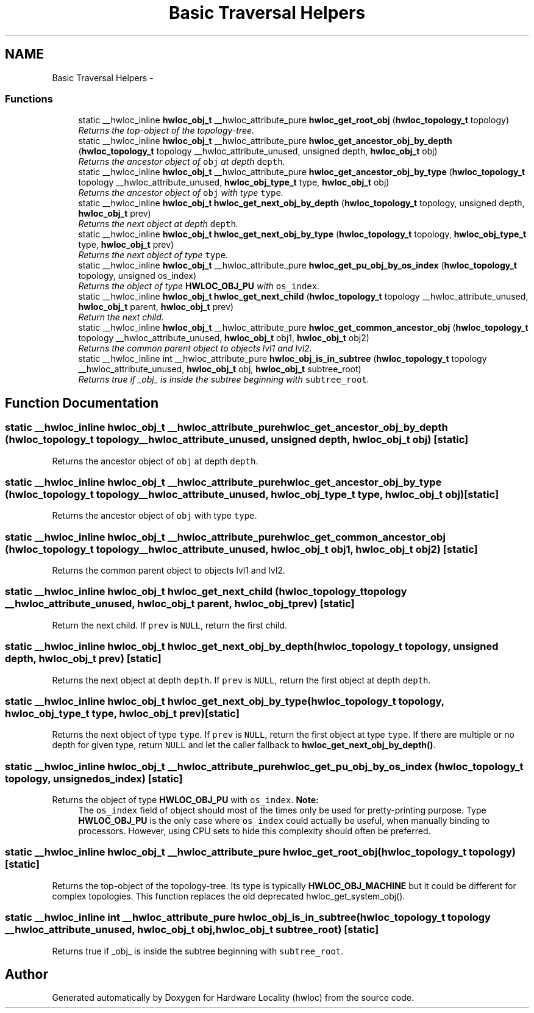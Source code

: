 .TH "Basic Traversal Helpers" 3 "17 May 2010" "Version 1.0" "Hardware Locality (hwloc)" \" -*- nroff -*-
.ad l
.nh
.SH NAME
Basic Traversal Helpers \- 
.SS "Functions"

.in +1c
.ti -1c
.RI "static __hwloc_inline \fBhwloc_obj_t\fP __hwloc_attribute_pure \fBhwloc_get_root_obj\fP (\fBhwloc_topology_t\fP topology)"
.br
.RI "\fIReturns the top-object of the topology-tree. \fP"
.ti -1c
.RI "static __hwloc_inline \fBhwloc_obj_t\fP __hwloc_attribute_pure \fBhwloc_get_ancestor_obj_by_depth\fP (\fBhwloc_topology_t\fP topology __hwloc_attribute_unused, unsigned depth, \fBhwloc_obj_t\fP obj)"
.br
.RI "\fIReturns the ancestor object of \fCobj\fP at depth \fCdepth\fP. \fP"
.ti -1c
.RI "static __hwloc_inline \fBhwloc_obj_t\fP __hwloc_attribute_pure \fBhwloc_get_ancestor_obj_by_type\fP (\fBhwloc_topology_t\fP topology __hwloc_attribute_unused, \fBhwloc_obj_type_t\fP type, \fBhwloc_obj_t\fP obj)"
.br
.RI "\fIReturns the ancestor object of \fCobj\fP with type \fCtype\fP. \fP"
.ti -1c
.RI "static __hwloc_inline \fBhwloc_obj_t\fP \fBhwloc_get_next_obj_by_depth\fP (\fBhwloc_topology_t\fP topology, unsigned depth, \fBhwloc_obj_t\fP prev)"
.br
.RI "\fIReturns the next object at depth \fCdepth\fP. \fP"
.ti -1c
.RI "static __hwloc_inline \fBhwloc_obj_t\fP \fBhwloc_get_next_obj_by_type\fP (\fBhwloc_topology_t\fP topology, \fBhwloc_obj_type_t\fP type, \fBhwloc_obj_t\fP prev)"
.br
.RI "\fIReturns the next object of type \fCtype\fP. \fP"
.ti -1c
.RI "static __hwloc_inline \fBhwloc_obj_t\fP __hwloc_attribute_pure \fBhwloc_get_pu_obj_by_os_index\fP (\fBhwloc_topology_t\fP topology, unsigned os_index)"
.br
.RI "\fIReturns the object of type \fBHWLOC_OBJ_PU\fP with \fCos_index\fP. \fP"
.ti -1c
.RI "static __hwloc_inline \fBhwloc_obj_t\fP \fBhwloc_get_next_child\fP (\fBhwloc_topology_t\fP topology __hwloc_attribute_unused, \fBhwloc_obj_t\fP parent, \fBhwloc_obj_t\fP prev)"
.br
.RI "\fIReturn the next child. \fP"
.ti -1c
.RI "static __hwloc_inline \fBhwloc_obj_t\fP __hwloc_attribute_pure \fBhwloc_get_common_ancestor_obj\fP (\fBhwloc_topology_t\fP topology __hwloc_attribute_unused, \fBhwloc_obj_t\fP obj1, \fBhwloc_obj_t\fP obj2)"
.br
.RI "\fIReturns the common parent object to objects lvl1 and lvl2. \fP"
.ti -1c
.RI "static __hwloc_inline int __hwloc_attribute_pure \fBhwloc_obj_is_in_subtree\fP (\fBhwloc_topology_t\fP topology __hwloc_attribute_unused, \fBhwloc_obj_t\fP obj, \fBhwloc_obj_t\fP subtree_root)"
.br
.RI "\fIReturns true if _obj_ is inside the subtree beginning with \fCsubtree_root\fP. \fP"
.in -1c
.SH "Function Documentation"
.PP 
.SS "static __hwloc_inline \fBhwloc_obj_t\fP __hwloc_attribute_pure hwloc_get_ancestor_obj_by_depth (\fBhwloc_topology_t\fP topology __hwloc_attribute_unused, unsigned depth, \fBhwloc_obj_t\fP obj)\fC [static]\fP"
.PP
Returns the ancestor object of \fCobj\fP at depth \fCdepth\fP. 
.SS "static __hwloc_inline \fBhwloc_obj_t\fP __hwloc_attribute_pure hwloc_get_ancestor_obj_by_type (\fBhwloc_topology_t\fP topology __hwloc_attribute_unused, \fBhwloc_obj_type_t\fP type, \fBhwloc_obj_t\fP obj)\fC [static]\fP"
.PP
Returns the ancestor object of \fCobj\fP with type \fCtype\fP. 
.SS "static __hwloc_inline \fBhwloc_obj_t\fP __hwloc_attribute_pure hwloc_get_common_ancestor_obj (\fBhwloc_topology_t\fP topology __hwloc_attribute_unused, \fBhwloc_obj_t\fP obj1, \fBhwloc_obj_t\fP obj2)\fC [static]\fP"
.PP
Returns the common parent object to objects lvl1 and lvl2. 
.SS "static __hwloc_inline \fBhwloc_obj_t\fP hwloc_get_next_child (\fBhwloc_topology_t\fP topology __hwloc_attribute_unused, \fBhwloc_obj_t\fP parent, \fBhwloc_obj_t\fP prev)\fC [static]\fP"
.PP
Return the next child. If \fCprev\fP is \fCNULL\fP, return the first child. 
.SS "static __hwloc_inline \fBhwloc_obj_t\fP hwloc_get_next_obj_by_depth (\fBhwloc_topology_t\fP topology, unsigned depth, \fBhwloc_obj_t\fP prev)\fC [static]\fP"
.PP
Returns the next object at depth \fCdepth\fP. If \fCprev\fP is \fCNULL\fP, return the first object at depth \fCdepth\fP. 
.SS "static __hwloc_inline \fBhwloc_obj_t\fP hwloc_get_next_obj_by_type (\fBhwloc_topology_t\fP topology, \fBhwloc_obj_type_t\fP type, \fBhwloc_obj_t\fP prev)\fC [static]\fP"
.PP
Returns the next object of type \fCtype\fP. If \fCprev\fP is \fCNULL\fP, return the first object at type \fCtype\fP. If there are multiple or no depth for given type, return \fCNULL\fP and let the caller fallback to \fBhwloc_get_next_obj_by_depth()\fP. 
.SS "static __hwloc_inline \fBhwloc_obj_t\fP __hwloc_attribute_pure hwloc_get_pu_obj_by_os_index (\fBhwloc_topology_t\fP topology, unsigned os_index)\fC [static]\fP"
.PP
Returns the object of type \fBHWLOC_OBJ_PU\fP with \fCos_index\fP. \fBNote:\fP
.RS 4
The \fCos_index\fP field of object should most of the times only be used for pretty-printing purpose. Type \fBHWLOC_OBJ_PU\fP is the only case where \fCos_index\fP could actually be useful, when manually binding to processors. However, using CPU sets to hide this complexity should often be preferred. 
.RE
.PP

.SS "static __hwloc_inline \fBhwloc_obj_t\fP __hwloc_attribute_pure hwloc_get_root_obj (\fBhwloc_topology_t\fP topology)\fC [static]\fP"
.PP
Returns the top-object of the topology-tree. Its type is typically \fBHWLOC_OBJ_MACHINE\fP but it could be different for complex topologies. This function replaces the old deprecated hwloc_get_system_obj(). 
.SS "static __hwloc_inline int __hwloc_attribute_pure hwloc_obj_is_in_subtree (\fBhwloc_topology_t\fP topology __hwloc_attribute_unused, \fBhwloc_obj_t\fP obj, \fBhwloc_obj_t\fP subtree_root)\fC [static]\fP"
.PP
Returns true if _obj_ is inside the subtree beginning with \fCsubtree_root\fP. 
.SH "Author"
.PP 
Generated automatically by Doxygen for Hardware Locality (hwloc) from the source code.
